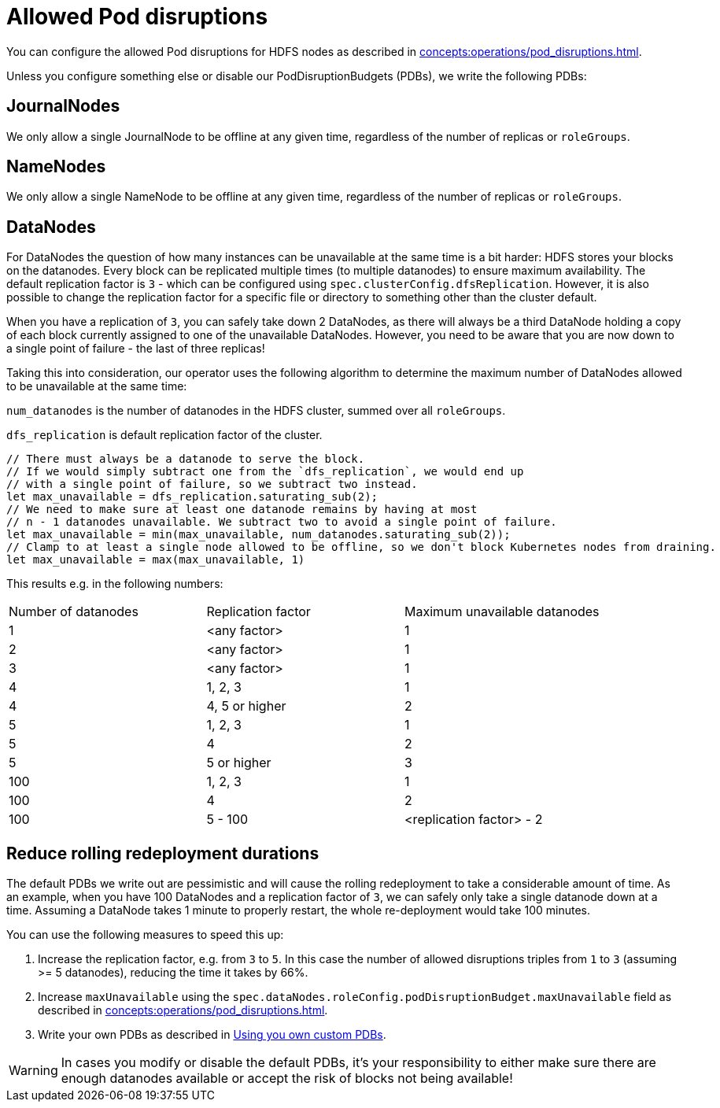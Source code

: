 
= Allowed Pod disruptions

You can configure the allowed Pod disruptions for HDFS nodes as described in xref:concepts:operations/pod_disruptions.adoc[].

Unless you configure something else or disable our PodDisruptionBudgets (PDBs), we write the following PDBs:

== JournalNodes
We only allow a single JournalNode to be offline at any given time, regardless of the number of replicas or `roleGroups`.

== NameNodes
We only allow a single NameNode to be offline at any given time, regardless of the number of replicas or `roleGroups`.

== DataNodes
For DataNodes the question of how many instances can be unavailable at the same time is a bit harder:
HDFS stores your blocks on the datanodes.
Every block can be replicated multiple times (to multiple datanodes) to ensure maximum availability.
The default replication factor is `3` - which can be configured using `spec.clusterConfig.dfsReplication`. However, it is also possible to change the replication factor for a specific file or directory to something other than the cluster default.

When you have a replication of `3`, you can safely take down 2 DataNodes, as there will always be a third DataNode holding a copy of each block currently assigned to one of the unavailable DataNodes.
However, you need to be aware that you are now down to a single point of failure - the last of three replicas!

Taking this into consideration, our operator uses the following algorithm to determine the maximum number of DataNodes allowed to be unavailable at the same time:

`num_datanodes` is the number of datanodes in the HDFS cluster, summed over all `roleGroups`.

`dfs_replication` is default replication factor of the cluster.

[source,rust]
----
// There must always be a datanode to serve the block.
// If we would simply subtract one from the `dfs_replication`, we would end up
// with a single point of failure, so we subtract two instead.
let max_unavailable = dfs_replication.saturating_sub(2);
// We need to make sure at least one datanode remains by having at most
// n - 1 datanodes unavailable. We subtract two to avoid a single point of failure.
let max_unavailable = min(max_unavailable, num_datanodes.saturating_sub(2));
// Clamp to at least a single node allowed to be offline, so we don't block Kubernetes nodes from draining.
let max_unavailable = max(max_unavailable, 1)
----

This results e.g. in the following numbers:

[cols="1,1,1"]
|===
|Number of datanodes
|Replication factor
|Maximum unavailable datanodes

|1
|<any factor>
|1

|2
|<any factor>
|1

|3
|<any factor>
|1

|4
|1, 2, 3
|1

|4
|4, 5 or higher
|2

|5
|1, 2, 3
|1

|5
|4
|2

|5
|5 or higher
|3

|100
|1, 2, 3
|1

|100
|4
|2

|100
|5 - 100
|<replication factor> - 2
|===

== Reduce rolling redeployment durations
The default PDBs we write out are pessimistic and will cause the rolling redeployment to take a considerable amount of time.
As an example, when you have 100 DataNodes and a replication factor of `3`, we can safely only take a single datanode down at a time. Assuming a DataNode takes 1 minute to properly restart, the whole re-deployment would take 100 minutes.

You can use the following measures to speed this up:

1. Increase the replication factor, e.g. from `3` to `5`. In this case the number of allowed disruptions triples from `1` to `3` (assuming >= 5 datanodes), reducing the time it takes by 66%.
2. Increase `maxUnavailable` using the `spec.dataNodes.roleConfig.podDisruptionBudget.maxUnavailable` field as described in xref:concepts:operations/pod_disruptions.adoc[].
3. Write your own PDBs as described in xref:concepts:operations/pod_disruptions.adoc#_using_you_own_custom_pdbs[Using you own custom PDBs].

WARNING: In cases you modify or disable the default PDBs, it's your responsibility to either make sure there are enough datanodes available or accept the risk of blocks not being available!
